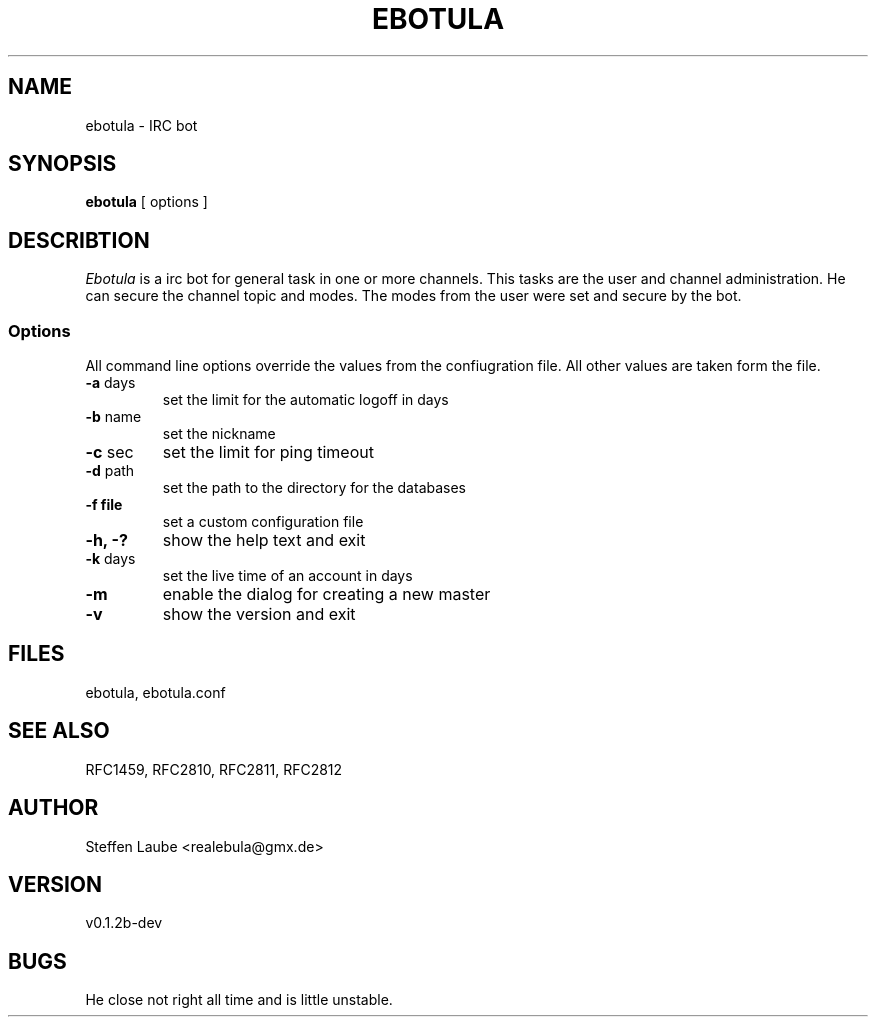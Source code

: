 .TH EBOTULA 1 "10 March 03"
.SH NAME
ebotula \-  IRC bot
.SH SYNOPSIS
\fBebotula\fP [ options ]
.SH DESCRIBTION
\fIEbotula\fP is a irc bot for general task in one or more channels. This
tasks are the  user and channel administration. He can secure the channel
topic and modes. The modes from the user were set and secure by the bot.
.SS Options
All command line options  override  the values from the confiugration file.
All other values are taken form the file.
.TP
\fB-a\fP days
set the limit for the automatic logoff in days
.TP
\fB-b\fP name
set the nickname
.TP
\fB-c\fP sec
set the limit  for ping timeout
.TP
\fB-d\fP path
set the  path to the  directory for the databases
.TP
\fB-f\fp file
set a custom configuration file
.TP
\fB-h, -?\fP
show the help text and exit
.TP
\fB-k\fP days
set the  live time of an account in days
.TP
\fB-m\fP
enable the dialog for creating a new master
.TP
\fB-v\fP
show the version and exit
.SH FILES
ebotula, ebotula.conf
.SH "SEE ALSO"
RFC1459, RFC2810, RFC2811, RFC2812
.SH AUTHOR
Steffen Laube <realebula@gmx.de>
.SH VERSION
v0.1.2b-dev
.SH BUGS
He close not right all time and is little unstable.
